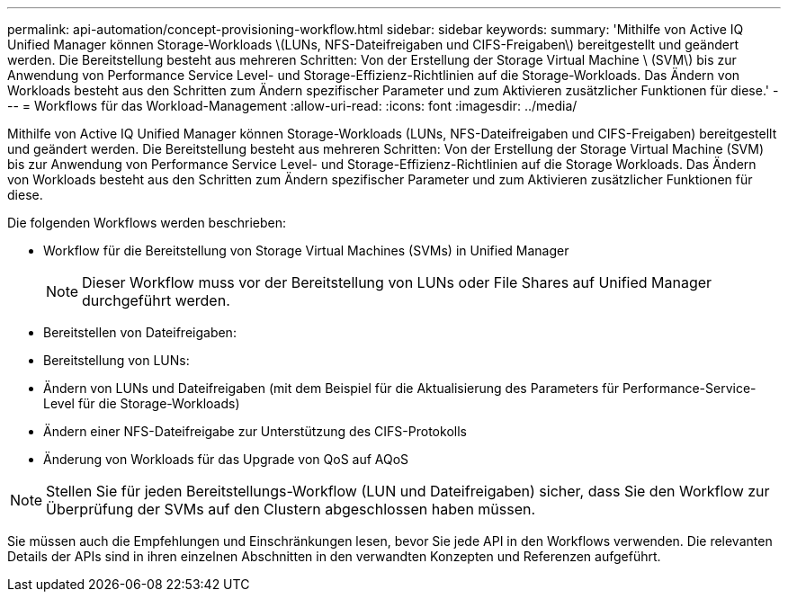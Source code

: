 ---
permalink: api-automation/concept-provisioning-workflow.html 
sidebar: sidebar 
keywords:  
summary: 'Mithilfe von Active IQ Unified Manager können Storage-Workloads \(LUNs, NFS-Dateifreigaben und CIFS-Freigaben\) bereitgestellt und geändert werden. Die Bereitstellung besteht aus mehreren Schritten: Von der Erstellung der Storage Virtual Machine \ (SVM\) bis zur Anwendung von Performance Service Level- und Storage-Effizienz-Richtlinien auf die Storage-Workloads. Das Ändern von Workloads besteht aus den Schritten zum Ändern spezifischer Parameter und zum Aktivieren zusätzlicher Funktionen für diese.' 
---
= Workflows für das Workload-Management
:allow-uri-read: 
:icons: font
:imagesdir: ../media/


[role="lead"]
Mithilfe von Active IQ Unified Manager können Storage-Workloads (LUNs, NFS-Dateifreigaben und CIFS-Freigaben) bereitgestellt und geändert werden. Die Bereitstellung besteht aus mehreren Schritten: Von der Erstellung der Storage Virtual Machine (SVM) bis zur Anwendung von Performance Service Level- und Storage-Effizienz-Richtlinien auf die Storage Workloads. Das Ändern von Workloads besteht aus den Schritten zum Ändern spezifischer Parameter und zum Aktivieren zusätzlicher Funktionen für diese.

Die folgenden Workflows werden beschrieben:

* Workflow für die Bereitstellung von Storage Virtual Machines (SVMs) in Unified Manager
+
[NOTE]
====
Dieser Workflow muss vor der Bereitstellung von LUNs oder File Shares auf Unified Manager durchgeführt werden.

====
* Bereitstellen von Dateifreigaben:
* Bereitstellung von LUNs:
* Ändern von LUNs und Dateifreigaben (mit dem Beispiel für die Aktualisierung des Parameters für Performance-Service-Level für die Storage-Workloads)
* Ändern einer NFS-Dateifreigabe zur Unterstützung des CIFS-Protokolls
* Änderung von Workloads für das Upgrade von QoS auf AQoS


[NOTE]
====
Stellen Sie für jeden Bereitstellungs-Workflow (LUN und Dateifreigaben) sicher, dass Sie den Workflow zur Überprüfung der SVMs auf den Clustern abgeschlossen haben müssen.

====
Sie müssen auch die Empfehlungen und Einschränkungen lesen, bevor Sie jede API in den Workflows verwenden. Die relevanten Details der APIs sind in ihren einzelnen Abschnitten in den verwandten Konzepten und Referenzen aufgeführt.
